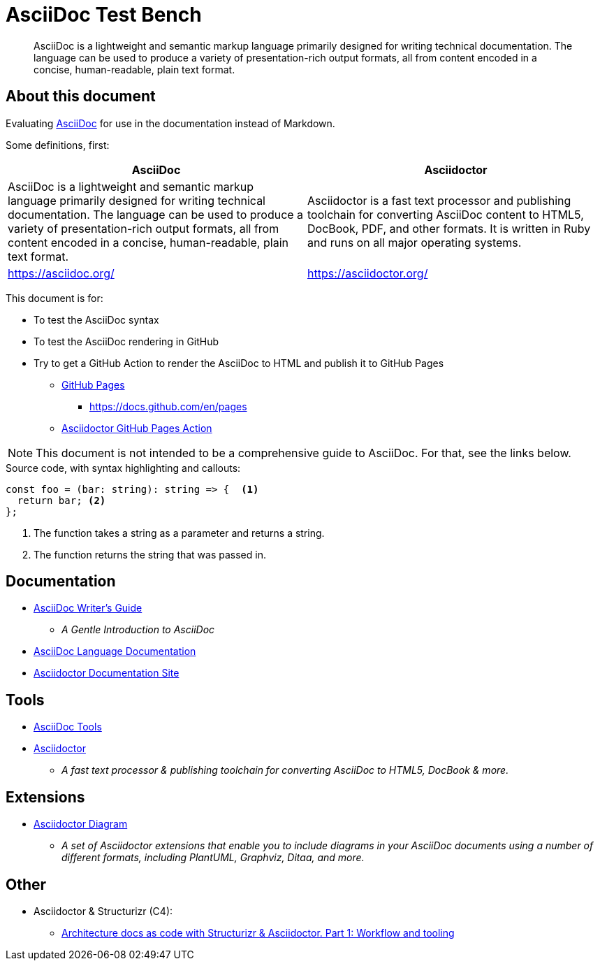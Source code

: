 = AsciiDoc Test Bench
:description: A place to test AsciiDoc syntax and rendering

____
AsciiDoc is a lightweight and semantic markup language primarily designed for writing technical documentation. The language can be used to produce a variety of presentation-rich output formats, all from content encoded in a concise, human-readable, plain text format.
____


== About this document

Evaluating https://asciidoc.org/[AsciiDoc] for use in the documentation instead of Markdown.

Some definitions, first:

|===
| AsciiDoc | Asciidoctor

| AsciiDoc is a lightweight and semantic markup language primarily designed for writing technical documentation. The language can be used to produce a variety of presentation-rich output formats, all from content encoded in a concise, human-readable, plain text format.

| Asciidoctor is a fast text processor and publishing toolchain for converting AsciiDoc content to HTML5, DocBook, PDF, and other formats. It is written in Ruby and runs on all major operating systems.

| https://asciidoc.org/

| https://asciidoctor.org/

|===

This document is for:

* To test the AsciiDoc syntax
* To test the AsciiDoc rendering in GitHub
* Try to get a GitHub Action to render the AsciiDoc to HTML and publish it to GitHub Pages
** https://pages.github.com/[GitHub Pages]
*** https://docs.github.com/en/pages
** https://github.com/marketplace/actions/asciidoctor-ghpages[Asciidoctor GitHub Pages Action]

NOTE: This document is not intended to be a comprehensive guide to AsciiDoc. For that, see the links below.

.Source code, with syntax highlighting and callouts:
[source, typescript]
----

const foo = (bar: string): string => {  <1>
  return bar; <2>
};
----
<1> The function takes a string as a parameter and returns a string.
<2> The function returns the string that was passed in.


== Documentation

* https://asciidoctor.org/docs/asciidoc-writers-guide/[AsciiDoc Writer's Guide]
** _A Gentle Introduction to AsciiDoc_
* https://docs.asciidoctor.org/asciidoc/latest/[AsciiDoc Language Documentation]
* https://docs.asciidoctor.org/[Asciidoctor Documentation Site]


== Tools

* https://asciidoc.org/#tools[AsciiDoc Tools]
* https://asciidoctor.org/[Asciidoctor]
** _A fast text processor & publishing toolchain for converting AsciiDoc to HTML5, DocBook & more._


== Extensions

* https://docs.asciidoctor.org/diagram-extension/latest/[Asciidoctor Diagram]
** _A set of Asciidoctor extensions that enable you to include diagrams in your AsciiDoc documents using a number of different formats, including PlantUML, Graphviz, Ditaa, and more._


== Other

* Asciidoctor & Structurizr (C4):
** https://blog.codecentric.de/architecture-documentation-docs-as-code-structurizr-asciidoctor[Architecture docs as code with Structurizr & Asciidoctor. Part 1: Workflow and tooling]



